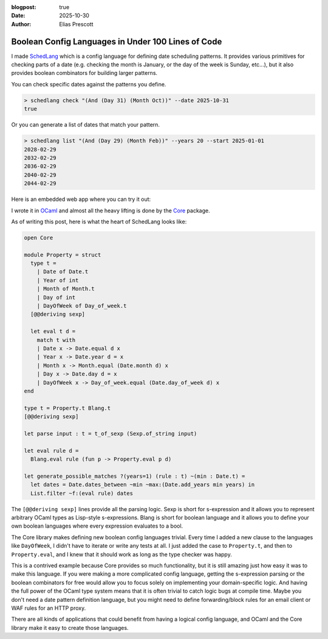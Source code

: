 :blogpost: true
:date: 2025-10-30
:author: Elias Prescott

Boolean Config Languages in Under 100 Lines of Code
===================================================

I made `SchedLang`_ which is a config language for defining date scheduling patterns.
It provides various primitives for checking parts of a date (e.g. checking the month is January, or the day of the week is Sunday, etc...),
but it also provides boolean combinators for building larger patterns.

.. _SchedLang: https://github.com/EliasPrescott/schedlang

You can check specific dates against the patterns you define.

.. code-block:: bash

  > schedlang check "(And (Day 31) (Month Oct))" --date 2025-10-31
  true

Or you can generate a list of dates that match your pattern.

.. code-block:: bash

  > schedlang list "(And (Day 29) (Month Feb))" --years 20 --start 2025-01-01
  2028-02-29
  2032-02-29
  2036-02-29
  2040-02-29
  2044-02-29

Here is an embedded web app where you can try it out:

.. raw:: html

   <iframe width="100%" height="500px" srcdoc="
     <link rel=&quot;stylesheet&quot; href=&quot;/_static/schedlang-0.1/styles.css&quot;>
     <script defer src=&quot;/_static/schedlang-0.1/main.bc.js&quot;></script>
     <div id=&quot;app&quot;></div>">
   </iframe>

I wrote it in `OCaml`_ and almost all the heavy lifting is done by the `Core`_ package.

.. _OCaml: https://ocaml.org/
.. _Core: https://ocaml.org/p/core/latest/doc/core/Core/index.html

As of writing this post, here is what the heart of SchedLang looks like:

.. code-block:: ocaml

  open Core

  module Property = struct
    type t =
      | Date of Date.t
      | Year of int
      | Month of Month.t
      | Day of int
      | DayOfWeek of Day_of_week.t
    [@@deriving sexp]

    let eval t d =
      match t with
      | Date x -> Date.equal d x
      | Year x -> Date.year d = x
      | Month x -> Month.equal (Date.month d) x
      | Day x -> Date.day d = x
      | DayOfWeek x -> Day_of_week.equal (Date.day_of_week d) x
  end

  type t = Property.t Blang.t
  [@@deriving sexp]

  let parse input : t = t_of_sexp (Sexp.of_string input)

  let eval rule d =
    Blang.eval rule (fun p -> Property.eval p d)

  let generate_possible_matches ?(years=1) (rule : t) ~(min : Date.t) =
    let dates = Date.dates_between ~min ~max:(Date.add_years min years) in
    List.filter ~f:(eval rule) dates

The ``[@@deriving sexp]`` lines provide all the parsing logic.
Sexp is short for s-expression and it allows you to represent arbitrary OCaml types as Lisp-style s-expressions.
Blang is short for boolean language and it allows you to define your own boolean languages where every expression evaluates to a bool.

The Core library makes defining new boolean config languages trivial.
Every time I added a new clause to the languages like ``DayOfWeek``, I didn't have to iterate or write any tests at all.
I just added the case to ``Property.t``, and then to ``Property.eval``, and I knew that it should work as long as the type checker was happy.

This is a contrived example because Core provides so much functionality, but it is still amazing just how easy it was to make this language.
If you were making a more complicated config language, getting the s-expression parsing or the boolean combinators for free would allow you to focus solely on implementing your domain-specific logic.
And having the full power of the OCaml type system means that it is often trivial to catch logic bugs at compile time.
Maybe you don't need a date pattern definition language, but you might need to define forwarding/block rules for an email client or WAF rules for an HTTP proxy.

There are all kinds of applications that could benefit from having a logical config language, and OCaml and the Core library make it easy to create those languages.
